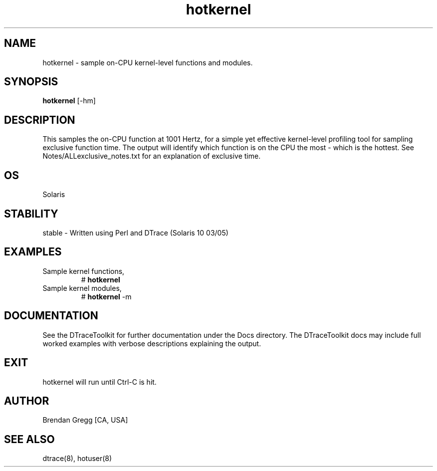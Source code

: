 .TH hotkernel 8   "$Date:: 2007-09-24 #$" "USER COMMANDS"
.SH NAME
hotkernel - sample on-CPU kernel-level functions and modules.
.SH SYNOPSIS
.B hotkernel
[\-hm]
.SH DESCRIPTION
This samples the on-CPU function at 1001 Hertz, for a simple yet
effective kernel-level profiling tool for sampling exclusive function time.
The output will identify which function is on the CPU the most - which is
the hottest. See Notes/ALLexclusive_notes.txt for an explanation of
exclusive time.
.SH OS
Solaris
.SH STABILITY
stable - Written using Perl and DTrace (Solaris 10 03/05)
.SH EXAMPLES
.TP
Sample kernel functions,
# 
.B hotkernel
.PP
.TP
Sample kernel modules,
#
.B hotkernel
\-m
.PP
.SH DOCUMENTATION
See the DTraceToolkit for further documentation under the 
Docs directory. The DTraceToolkit docs may include full worked
examples with verbose descriptions explaining the output.
.SH EXIT
hotkernel will run until Ctrl-C is hit.
.SH AUTHOR
Brendan Gregg
[CA, USA]
.SH SEE ALSO
dtrace(8), hotuser(8)
